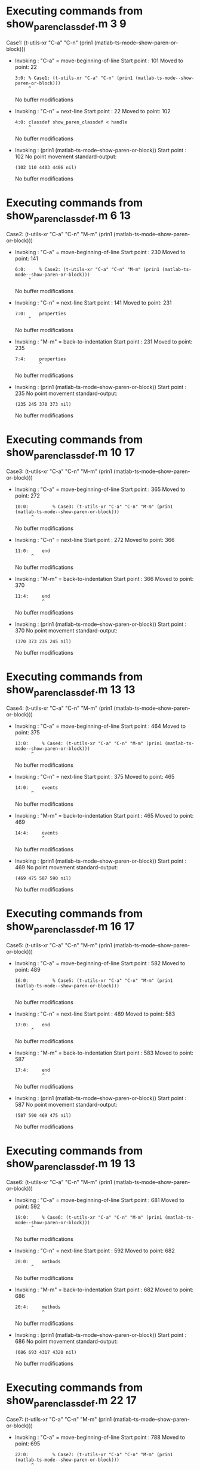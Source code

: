 #+startup: showall

* Executing commands from show_paren_classdef.m:3:9:

  Case1: (t-utils-xr "C-a" "C-n" (prin1 (matlab-ts-mode--show-paren-or-block)))

- Invoking      : "C-a" = move-beginning-of-line
  Start point   :  101
  Moved to point:   22
  : 3:0: % Case1: (t-utils-xr "C-a" "C-n" (prin1 (matlab-ts-mode--show-paren-or-block)))
  :      ^
  No buffer modifications

- Invoking      : "C-n" = next-line
  Start point   :   22
  Moved to point:  102
  : 4:0: classdef show_paren_classdef < handle
  :      ^
  No buffer modifications

- Invoking      : (prin1 (matlab-ts-mode--show-paren-or-block))
  Start point   :  102
  No point movement
  standard-output:
  #+begin_example
(102 110 4403 4406 nil)
  #+end_example
  No buffer modifications

* Executing commands from show_paren_classdef.m:6:13:

  Case2: (t-utils-xr "C-a" "C-n" "M-m" (prin1 (matlab-ts-mode--show-paren-or-block)))

- Invoking      : "C-a" = move-beginning-of-line
  Start point   :  230
  Moved to point:  141
  : 6:0:     % Case2: (t-utils-xr "C-a" "C-n" "M-m" (prin1 (matlab-ts-mode--show-paren-or-block)))
  :      ^
  No buffer modifications

- Invoking      : "C-n" = next-line
  Start point   :  141
  Moved to point:  231
  : 7:0:     properties
  :      ^
  No buffer modifications

- Invoking      : "M-m" = back-to-indentation
  Start point   :  231
  Moved to point:  235
  : 7:4:     properties
  :          ^
  No buffer modifications

- Invoking      : (prin1 (matlab-ts-mode--show-paren-or-block))
  Start point   :  235
  No point movement
  standard-output:
  #+begin_example
(235 245 370 373 nil)
  #+end_example
  No buffer modifications

* Executing commands from show_paren_classdef.m:10:17:

  Case3: (t-utils-xr "C-a" "C-n" "M-m" (prin1 (matlab-ts-mode--show-paren-or-block)))

- Invoking      : "C-a" = move-beginning-of-line
  Start point   :  365
  Moved to point:  272
  : 10:0:         % Case3: (t-utils-xr "C-a" "C-n" "M-m" (prin1 (matlab-ts-mode--show-paren-or-block)))
  :       ^
  No buffer modifications

- Invoking      : "C-n" = next-line
  Start point   :  272
  Moved to point:  366
  : 11:0:     end
  :       ^
  No buffer modifications

- Invoking      : "M-m" = back-to-indentation
  Start point   :  366
  Moved to point:  370
  : 11:4:     end
  :           ^
  No buffer modifications

- Invoking      : (prin1 (matlab-ts-mode--show-paren-or-block))
  Start point   :  370
  No point movement
  standard-output:
  #+begin_example
(370 373 235 245 nil)
  #+end_example
  No buffer modifications

* Executing commands from show_paren_classdef.m:13:13:

  Case4: (t-utils-xr "C-a" "C-n" "M-m" (prin1 (matlab-ts-mode--show-paren-or-block)))

- Invoking      : "C-a" = move-beginning-of-line
  Start point   :  464
  Moved to point:  375
  : 13:0:     % Case4: (t-utils-xr "C-a" "C-n" "M-m" (prin1 (matlab-ts-mode--show-paren-or-block)))
  :       ^
  No buffer modifications

- Invoking      : "C-n" = next-line
  Start point   :  375
  Moved to point:  465
  : 14:0:     events
  :       ^
  No buffer modifications

- Invoking      : "M-m" = back-to-indentation
  Start point   :  465
  Moved to point:  469
  : 14:4:     events
  :           ^
  No buffer modifications

- Invoking      : (prin1 (matlab-ts-mode--show-paren-or-block))
  Start point   :  469
  No point movement
  standard-output:
  #+begin_example
(469 475 587 590 nil)
  #+end_example
  No buffer modifications

* Executing commands from show_paren_classdef.m:16:17:

  Case5: (t-utils-xr "C-a" "C-n" "M-m" (prin1 (matlab-ts-mode--show-paren-or-block)))

- Invoking      : "C-a" = move-beginning-of-line
  Start point   :  582
  Moved to point:  489
  : 16:0:         % Case5: (t-utils-xr "C-a" "C-n" "M-m" (prin1 (matlab-ts-mode--show-paren-or-block)))
  :       ^
  No buffer modifications

- Invoking      : "C-n" = next-line
  Start point   :  489
  Moved to point:  583
  : 17:0:     end
  :       ^
  No buffer modifications

- Invoking      : "M-m" = back-to-indentation
  Start point   :  583
  Moved to point:  587
  : 17:4:     end
  :           ^
  No buffer modifications

- Invoking      : (prin1 (matlab-ts-mode--show-paren-or-block))
  Start point   :  587
  No point movement
  standard-output:
  #+begin_example
(587 590 469 475 nil)
  #+end_example
  No buffer modifications

* Executing commands from show_paren_classdef.m:19:13:

  Case6: (t-utils-xr "C-a" "C-n" "M-m" (prin1 (matlab-ts-mode--show-paren-or-block)))

- Invoking      : "C-a" = move-beginning-of-line
  Start point   :  681
  Moved to point:  592
  : 19:0:     % Case6: (t-utils-xr "C-a" "C-n" "M-m" (prin1 (matlab-ts-mode--show-paren-or-block)))
  :       ^
  No buffer modifications

- Invoking      : "C-n" = next-line
  Start point   :  592
  Moved to point:  682
  : 20:0:     methods
  :       ^
  No buffer modifications

- Invoking      : "M-m" = back-to-indentation
  Start point   :  682
  Moved to point:  686
  : 20:4:     methods
  :           ^
  No buffer modifications

- Invoking      : (prin1 (matlab-ts-mode--show-paren-or-block))
  Start point   :  686
  No point movement
  standard-output:
  #+begin_example
(686 693 4317 4320 nil)
  #+end_example
  No buffer modifications

* Executing commands from show_paren_classdef.m:22:17:

  Case7: (t-utils-xr "C-a" "C-n" "M-m" (prin1 (matlab-ts-mode--show-paren-or-block)))

- Invoking      : "C-a" = move-beginning-of-line
  Start point   :  788
  Moved to point:  695
  : 22:0:         % Case7: (t-utils-xr "C-a" "C-n" "M-m" (prin1 (matlab-ts-mode--show-paren-or-block)))
  :       ^
  No buffer modifications

- Invoking      : "C-n" = next-line
  Start point   :  695
  Moved to point:  789
  : 23:0:         function foo(a)
  :       ^
  No buffer modifications

- Invoking      : "M-m" = back-to-indentation
  Start point   :  789
  Moved to point:  797
  : 23:8:         function foo(a)
  :               ^
  No buffer modifications

- Invoking      : (prin1 (matlab-ts-mode--show-paren-or-block))
  Start point   :  797
  No point movement
  standard-output:
  #+begin_example
(797 805 4218 4221 nil)
  #+end_example
  No buffer modifications

* Executing commands from show_paren_classdef.m:25:21:

  Case8: (t-utils-xr "C-a" "C-n" "M-m" (prin1 (matlab-ts-mode--show-paren-or-block)))

- Invoking      : "C-a" = move-beginning-of-line
  Start point   :  911
  Moved to point:  814
  : 25:0:             % Case8: (t-utils-xr "C-a" "C-n" "M-m" (prin1 (matlab-ts-mode--show-paren-or-block)))
  :       ^
  No buffer modifications

- Invoking      : "C-n" = next-line
  Start point   :  814
  Moved to point:  912
  : 26:0:             arguments
  :       ^
  No buffer modifications

- Invoking      : "M-m" = back-to-indentation
  Start point   :  912
  Moved to point:  924
  : 26:12:             arguments
  :                    ^
  No buffer modifications

- Invoking      : (prin1 (matlab-ts-mode--show-paren-or-block))
  Start point   :  924
  No point movement
  standard-output:
  #+begin_example
(924 933 1062 1065 nil)
  #+end_example
  No buffer modifications

* Executing commands from show_paren_classdef.m:28:21:

  Case9: (t-utils-xr "C-a" "C-n" "M-m" (prin1 (matlab-ts-mode--show-paren-or-block)))

- Invoking      : "C-a" = move-beginning-of-line
  Start point   : 1049
  Moved to point:  952
  : 28:0:             % Case9: (t-utils-xr "C-a" "C-n" "M-m" (prin1 (matlab-ts-mode--show-paren-or-block)))
  :       ^
  No buffer modifications

- Invoking      : "C-n" = next-line
  Start point   :  952
  Moved to point: 1050
  : 29:0:             end
  :       ^
  No buffer modifications

- Invoking      : "M-m" = back-to-indentation
  Start point   : 1050
  Moved to point: 1062
  : 29:12:             end
  :                    ^
  No buffer modifications

- Invoking      : (prin1 (matlab-ts-mode--show-paren-or-block))
  Start point   : 1062
  No point movement
  standard-output:
  #+begin_example
(1062 1065 924 933 nil)
  #+end_example
  No buffer modifications

* Executing commands from show_paren_classdef.m:31:22:

  Case10: (t-utils-xr "C-a" "C-n" "M-m" (prin1 (matlab-ts-mode--show-paren-or-block)))

- Invoking      : "C-a" = move-beginning-of-line
  Start point   : 1165
  Moved to point: 1067
  : 31:0:             % Case10: (t-utils-xr "C-a" "C-n" "M-m" (prin1 (matlab-ts-mode--show-paren-or-block)))
  :       ^
  No buffer modifications

- Invoking      : "C-n" = next-line
  Start point   : 1067
  Moved to point: 1166
  : 32:0:             if a > 0
  :       ^
  No buffer modifications

- Invoking      : "M-m" = back-to-indentation
  Start point   : 1166
  Moved to point: 1178
  : 32:12:             if a > 0
  :                    ^
  No buffer modifications

- Invoking      : (prin1 (matlab-ts-mode--show-paren-or-block))
  Start point   : 1178
  No point movement
  standard-output:
  #+begin_example
(1178 1180 4111 4114 nil)
  #+end_example
  No buffer modifications

* Executing commands from show_paren_classdef.m:36:30:

  Case11: (t-utils-xr "C-a" "C-n" "M-m" (prin1 (matlab-ts-mode--show-paren-or-block)))

- Invoking      : "C-a" = move-beginning-of-line
  Start point   : 1384
  Moved to point: 1278
  : 36:0:                     % Case11: (t-utils-xr "C-a" "C-n" "M-m" (prin1 (matlab-ts-mode--show-paren-or-block)))
  :       ^
  No buffer modifications

- Invoking      : "C-n" = next-line
  Start point   : 1278
  Moved to point: 1385
  : 37:0:                     switch a
  :       ^
  No buffer modifications

- Invoking      : "M-m" = back-to-indentation
  Start point   : 1385
  Moved to point: 1405
  : 37:20:                     switch a
  :                            ^
  No buffer modifications

- Invoking      : (prin1 (matlab-ts-mode--show-paren-or-block))
  Start point   : 1405
  No point movement
  standard-output:
  #+begin_example
(1405 1411 2936 2939 nil)
  #+end_example
  No buffer modifications

* Executing commands from show_paren_classdef.m:38:32:

  Case12: (t-utils-xr "C-a" "C-n" "M-m" (prin1 (matlab-ts-mode--show-paren-or-block)))

- Invoking      : "C-a" = move-beginning-of-line
  Start point   : 1522
  Moved to point: 1414
  : 38:0:                       % Case12: (t-utils-xr "C-a" "C-n" "M-m" (prin1 (matlab-ts-mode--show-paren-or-block)))
  :       ^
  No buffer modifications

- Invoking      : "C-n" = next-line
  Start point   : 1414
  Moved to point: 1523
  : 39:0:                       case 11
  :       ^
  No buffer modifications

- Invoking      : "M-m" = back-to-indentation
  Start point   : 1523
  Moved to point: 1545
  : 39:22:                       case 11
  :                              ^
  No buffer modifications

- Invoking      : (prin1 (matlab-ts-mode--show-paren-or-block))
  Start point   : 1545
  No point movement
  standard-output:
  #+begin_example
(1545 1549 1405 1411 nil)
  #+end_example
  No buffer modifications

* Executing commands from show_paren_classdef.m:41:34:

  Case13: (t-utils-xr "C-a" "C-n" "M-m" (prin1 (matlab-ts-mode--show-paren-or-block)))

- Invoking      : "C-a" = move-beginning-of-line
  Start point   : 1703
  Moved to point: 1593
  : 41:0:                         % Case13: (t-utils-xr "C-a" "C-n" "M-m" (prin1 (matlab-ts-mode--show-paren-or-block)))
  :       ^
  No buffer modifications

- Invoking      : "C-n" = next-line
  Start point   : 1593
  Moved to point: 1704
  : 42:0:                         for idx=1:a
  :       ^
  No buffer modifications

- Invoking      : "M-m" = back-to-indentation
  Start point   : 1704
  Moved to point: 1728
  : 42:24:                         for idx=1:a
  :                                ^
  No buffer modifications

- Invoking      : (prin1 (matlab-ts-mode--show-paren-or-block))
  Start point   : 1728
  No point movement
  standard-output:
  #+begin_example
(1728 1731 1918 1921 nil)
  #+end_example
  No buffer modifications

* Executing commands from show_paren_classdef.m:44:38:

  Case14: (t-utils-xr "C-a" "C-n" "M-m" (prin1 (matlab-ts-mode--show-paren-or-block)))

- Invoking      : "C-a" = move-beginning-of-line
  Start point   : 1893
  Moved to point: 1779
  : 44:0:                             % Case14: (t-utils-xr "C-a" "C-n" "M-m" (prin1 (matlab-ts-mode--show-paren-or-block)))
  :       ^
  No buffer modifications

- Invoking      : "C-n" = next-line
  Start point   : 1779
  Moved to point: 1894
  : 45:0:                         end
  :       ^
  No buffer modifications

- Invoking      : "M-m" = back-to-indentation
  Start point   : 1894
  Moved to point: 1918
  : 45:24:                         end
  :                                ^
  No buffer modifications

- Invoking      : (prin1 (matlab-ts-mode--show-paren-or-block))
  Start point   : 1918
  No point movement
  standard-output:
  #+begin_example
(1918 1921 1728 1731 nil)
  #+end_example
  No buffer modifications

* Executing commands from show_paren_classdef.m:47:34:

  Case15: (t-utils-xr "C-a" "C-n" "M-m" (prin1 (matlab-ts-mode--show-paren-or-block)))

- Invoking      : "C-a" = move-beginning-of-line
  Start point   : 2033
  Moved to point: 1923
  : 47:0:                         % Case15: (t-utils-xr "C-a" "C-n" "M-m" (prin1 (matlab-ts-mode--show-paren-or-block)))
  :       ^
  No buffer modifications

- Invoking      : "C-n" = next-line
  Start point   : 1923
  Moved to point: 2034
  : 48:0:                         parfor idx=1:a
  :       ^
  No buffer modifications

- Invoking      : "M-m" = back-to-indentation
  Start point   : 2034
  Moved to point: 2058
  : 48:24:                         parfor idx=1:a
  :                                ^
  No buffer modifications

- Invoking      : (prin1 (matlab-ts-mode--show-paren-or-block))
  Start point   : 2058
  No point movement
  standard-output:
  #+begin_example
(2058 2064 2251 2254 nil)
  #+end_example
  No buffer modifications

* Executing commands from show_paren_classdef.m:50:38:

  Case16: (t-utils-xr "C-a" "C-n" "M-m" (prin1 (matlab-ts-mode--show-paren-or-block)))

- Invoking      : "C-a" = move-beginning-of-line
  Start point   : 2226
  Moved to point: 2112
  : 50:0:                             % Case16: (t-utils-xr "C-a" "C-n" "M-m" (prin1 (matlab-ts-mode--show-paren-or-block)))
  :       ^
  No buffer modifications

- Invoking      : "C-n" = next-line
  Start point   : 2112
  Moved to point: 2227
  : 51:0:                         end
  :       ^
  No buffer modifications

- Invoking      : "M-m" = back-to-indentation
  Start point   : 2227
  Moved to point: 2251
  : 51:24:                         end
  :                                ^
  No buffer modifications

- Invoking      : (prin1 (matlab-ts-mode--show-paren-or-block))
  Start point   : 2251
  No point movement
  standard-output:
  #+begin_example
(2251 2254 2058 2061 nil)
  #+end_example
  No buffer modifications

* Executing commands from show_paren_classdef.m:53:34:

  Case17: (t-utils-xr "C-a" "C-n" "M-m" (prin1 (matlab-ts-mode--show-paren-or-block)))

- Invoking      : "C-a" = move-beginning-of-line
  Start point   : 2397
  Moved to point: 2287
  : 53:0:                         % Case17: (t-utils-xr "C-a" "C-n" "M-m" (prin1 (matlab-ts-mode--show-paren-or-block)))
  :       ^
  No buffer modifications

- Invoking      : "C-n" = next-line
  Start point   : 2287
  Moved to point: 2398
  : 54:0:                         while idx < a
  :       ^
  No buffer modifications

- Invoking      : "M-m" = back-to-indentation
  Start point   : 2398
  Moved to point: 2422
  : 54:24:                         while idx < a
  :                                ^
  No buffer modifications

- Invoking      : (prin1 (matlab-ts-mode--show-paren-or-block))
  Start point   : 2422
  No point movement
  standard-output:
  #+begin_example
(2422 2427 2618 2621 nil)
  #+end_example
  No buffer modifications

* Executing commands from show_paren_classdef.m:56:38:

  Case18: (t-utils-xr "C-a" "C-n" "M-m" (prin1 (matlab-ts-mode--show-paren-or-block)))

- Invoking      : "C-a" = move-beginning-of-line
  Start point   : 2593
  Moved to point: 2479
  : 56:0:                             % Case18: (t-utils-xr "C-a" "C-n" "M-m" (prin1 (matlab-ts-mode--show-paren-or-block)))
  :       ^
  No buffer modifications

- Invoking      : "C-n" = next-line
  Start point   : 2479
  Moved to point: 2594
  : 57:0:                         end
  :       ^
  No buffer modifications

- Invoking      : "M-m" = back-to-indentation
  Start point   : 2594
  Moved to point: 2618
  : 57:24:                         end
  :                                ^
  No buffer modifications

- Invoking      : (prin1 (matlab-ts-mode--show-paren-or-block))
  Start point   : 2618
  No point movement
  standard-output:
  #+begin_example
(2618 2621 2422 2427 nil)
  #+end_example
  No buffer modifications

* Executing commands from show_paren_classdef.m:58:34:

  Case19: (t-utils-xr "C-a" "C-n" "M-m" (prin1 (matlab-ts-mode--show-paren-or-block)))

- Invoking      : "C-a" = move-beginning-of-line
  Start point   : 2732
  Moved to point: 2622
  : 58:0:                         % Case19: (t-utils-xr "C-a" "C-n" "M-m" (prin1 (matlab-ts-mode--show-paren-or-block)))
  :       ^
  No buffer modifications

- Invoking      : "C-n" = next-line
  Start point   : 2622
  Moved to point: 2733
  : 59:0:                       otherwise
  :       ^
  No buffer modifications

- Invoking      : "M-m" = back-to-indentation
  Start point   : 2733
  Moved to point: 2755
  : 59:22:                       otherwise
  :                              ^
  No buffer modifications

- Invoking      : (prin1 (matlab-ts-mode--show-paren-or-block))
  Start point   : 2755
  No point movement
  standard-output:
  #+begin_example
(2755 2764 1405 1411 nil)
  #+end_example
  No buffer modifications

* Executing commands from show_paren_classdef.m:61:34:

  Case20: (t-utils-xr "C-a" "C-n" "M-m" (prin1 (matlab-ts-mode--show-paren-or-block)))

- Invoking      : "C-a" = move-beginning-of-line
  Start point   : 2915
  Moved to point: 2805
  : 61:0:                         % Case20: (t-utils-xr "C-a" "C-n" "M-m" (prin1 (matlab-ts-mode--show-paren-or-block)))
  :       ^
  No buffer modifications

- Invoking      : "C-n" = next-line
  Start point   : 2805
  Moved to point: 2916
  : 62:0:                     end
  :       ^
  No buffer modifications

- Invoking      : "M-m" = back-to-indentation
  Start point   : 2916
  Moved to point: 2936
  : 62:20:                     end
  :                            ^
  No buffer modifications

- Invoking      : (prin1 (matlab-ts-mode--show-paren-or-block))
  Start point   : 2936
  No point movement
  standard-output:
  #+begin_example
(2936 2939 1405 1411 nil)
  #+end_example
  No buffer modifications

* Executing commands from show_paren_classdef.m:63:30:

  Case21: (t-utils-xr "C-a" "C-n" "M-m" (prin1 (matlab-ts-mode--show-paren-or-block)))

- Invoking      : "C-a" = move-beginning-of-line
  Start point   : 3046
  Moved to point: 2940
  : 63:0:                     % Case21: (t-utils-xr "C-a" "C-n" "M-m" (prin1 (matlab-ts-mode--show-paren-or-block)))
  :       ^
  No buffer modifications

- Invoking      : "C-n" = next-line
  Start point   : 2940
  Moved to point: 3047
  : 64:0:                 elseif a > 11
  :       ^
  No buffer modifications

- Invoking      : "M-m" = back-to-indentation
  Start point   : 3047
  Moved to point: 3063
  : 64:16:                 elseif a > 11
  :                        ^
  No buffer modifications

- Invoking      : (prin1 (matlab-ts-mode--show-paren-or-block))
  Start point   : 3063
  No point movement
  standard-output:
  #+begin_example
(3063 3069 1232 1234 nil)
  #+end_example
  No buffer modifications

* Executing commands from show_paren_classdef.m:66:30:

  Case22: (t-utils-xr "C-a" "C-n" "M-m" (prin1 (matlab-ts-mode--show-paren-or-block)))

- Invoking      : "C-a" = move-beginning-of-line
  Start point   : 3218
  Moved to point: 3112
  : 66:0:                     % Case22: (t-utils-xr "C-a" "C-n" "M-m" (prin1 (matlab-ts-mode--show-paren-or-block)))
  :       ^
  No buffer modifications

- Invoking      : "C-n" = next-line
  Start point   : 3112
  Moved to point: 3219
  : 67:0:                 else
  :       ^
  No buffer modifications

- Invoking      : "M-m" = back-to-indentation
  Start point   : 3219
  Moved to point: 3235
  : 67:16:                 else
  :                        ^
  No buffer modifications

- Invoking      : (prin1 (matlab-ts-mode--show-paren-or-block))
  Start point   : 3235
  No point movement
  standard-output:
  #+begin_example
(3235 3239 1232 1234 nil)
  #+end_example
  No buffer modifications

* Executing commands from show_paren_classdef.m:69:30:

  Case23: (t-utils-xr "C-a" "C-n" "M-m" (prin1 (matlab-ts-mode--show-paren-or-block)))

- Invoking      : "C-a" = move-beginning-of-line
  Start point   : 3382
  Moved to point: 3276
  : 69:0:                     % Case23: (t-utils-xr "C-a" "C-n" "M-m" (prin1 (matlab-ts-mode--show-paren-or-block)))
  :       ^
  No buffer modifications

- Invoking      : "C-n" = next-line
  Start point   : 3276
  Moved to point: 3383
  : 70:0:                     try
  :       ^
  No buffer modifications

- Invoking      : "M-m" = back-to-indentation
  Start point   : 3383
  Moved to point: 3403
  : 70:20:                     try
  :                            ^
  No buffer modifications

- Invoking      : (prin1 (matlab-ts-mode--show-paren-or-block))
  Start point   : 3403
  No point movement
  standard-output:
  #+begin_example
(3403 3406 3762 3765 nil)
  #+end_example
  No buffer modifications

* Executing commands from show_paren_classdef.m:72:34:

  Case24: (t-utils-xr "C-a" "C-n" "M-m" (prin1 (matlab-ts-mode--show-paren-or-block)))

- Invoking      : "C-a" = move-beginning-of-line
  Start point   : 3555
  Moved to point: 3445
  : 72:0:                         % Case24: (t-utils-xr "C-a" "C-n" "M-m" (prin1 (matlab-ts-mode--show-paren-or-block)))
  :       ^
  No buffer modifications

- Invoking      : "C-n" = next-line
  Start point   : 3445
  Moved to point: 3556
  : 73:0:                     catch ME
  :       ^
  No buffer modifications

- Invoking      : "M-m" = back-to-indentation
  Start point   : 3556
  Moved to point: 3576
  : 73:20:                     catch ME
  :                            ^
  No buffer modifications

- Invoking      : (prin1 (matlab-ts-mode--show-paren-or-block))
  Start point   : 3576
  No point movement
  standard-output:
  #+begin_example
(3576 3581 3403 3406 nil)
  #+end_example
  No buffer modifications

* Executing commands from show_paren_classdef.m:75:34:

  Case25: (t-utils-xr "C-a" "C-n" "M-m" (prin1 (matlab-ts-mode--show-paren-or-block)))

- Invoking      : "C-a" = move-beginning-of-line
  Start point   : 3741
  Moved to point: 3631
  : 75:0:                         % Case25: (t-utils-xr "C-a" "C-n" "M-m" (prin1 (matlab-ts-mode--show-paren-or-block)))
  :       ^
  No buffer modifications

- Invoking      : "C-n" = next-line
  Start point   : 3631
  Moved to point: 3742
  : 76:0:                     end
  :       ^
  No buffer modifications

- Invoking      : "M-m" = back-to-indentation
  Start point   : 3742
  Moved to point: 3762
  : 76:20:                     end
  :                            ^
  No buffer modifications

- Invoking      : (prin1 (matlab-ts-mode--show-paren-or-block))
  Start point   : 3762
  No point movement
  standard-output:
  #+begin_example
(3762 3765 3403 3406 nil)
  #+end_example
  No buffer modifications

* Executing commands from show_paren_classdef.m:79:26:

  Case26: (t-utils-xr "C-a" "C-n" "M-m" (prin1 (matlab-ts-mode--show-paren-or-block)))

- Invoking      : "C-a" = move-beginning-of-line
  Start point   : 3889
  Moved to point: 3787
  : 79:0:                 % Case26: (t-utils-xr "C-a" "C-n" "M-m" (prin1 (matlab-ts-mode--show-paren-or-block)))
  :       ^
  No buffer modifications

- Invoking      : "C-n" = next-line
  Start point   : 3787
  Moved to point: 3890
  : 80:0:             elseif a == 0
  :       ^
  No buffer modifications

- Invoking      : "M-m" = back-to-indentation
  Start point   : 3890
  Moved to point: 3902
  : 80:12:             elseif a == 0
  :                    ^
  No buffer modifications

- Invoking      : (prin1 (matlab-ts-mode--show-paren-or-block))
  Start point   : 3902
  No point movement
  standard-output:
  #+begin_example
(3902 3908 1178 1180 nil)
  #+end_example
  No buffer modifications

* Executing commands from show_paren_classdef.m:84:26:

  Case27: (t-utils-xr "C-a" "C-n" "M-m" (prin1 (matlab-ts-mode--show-paren-or-block)))

- Invoking      : "C-a" = move-beginning-of-line
  Start point   : 4098
  Moved to point: 3996
  : 84:0:                 % Case27: (t-utils-xr "C-a" "C-n" "M-m" (prin1 (matlab-ts-mode--show-paren-or-block)))
  :       ^
  No buffer modifications

- Invoking      : "C-n" = next-line
  Start point   : 3996
  Moved to point: 4099
  : 85:0:             end
  :       ^
  No buffer modifications

- Invoking      : "M-m" = back-to-indentation
  Start point   : 4099
  Moved to point: 4111
  : 85:12:             end
  :                    ^
  No buffer modifications

- Invoking      : (prin1 (matlab-ts-mode--show-paren-or-block))
  Start point   : 4111
  No point movement
  standard-output:
  #+begin_example
(4111 4114 1178 1180 nil)
  #+end_example
  No buffer modifications

* Executing commands from show_paren_classdef.m:86:18:

  Case28: (t-utils-xr "C-a" "C-n" "M-m" (prin1 (matlab-ts-mode--show-paren-or-block)))

- Invoking      : "C-a" = move-beginning-of-line
  Start point   : 4209
  Moved to point: 4115
  : 86:0:         % Case28: (t-utils-xr "C-a" "C-n" "M-m" (prin1 (matlab-ts-mode--show-paren-or-block)))
  :       ^
  No buffer modifications

- Invoking      : "C-n" = next-line
  Start point   : 4115
  Moved to point: 4210
  : 87:0:         end
  :       ^
  No buffer modifications

- Invoking      : "M-m" = back-to-indentation
  Start point   : 4210
  Moved to point: 4218
  : 87:8:         end
  :               ^
  No buffer modifications

- Invoking      : (prin1 (matlab-ts-mode--show-paren-or-block))
  Start point   : 4218
  No point movement
  standard-output:
  #+begin_example
(4218 4221 797 805 nil)
  #+end_example
  No buffer modifications

* Executing commands from show_paren_classdef.m:88:14:

  Case29: (t-utils-xr "C-a" "C-n" "M-m" (prin1 (matlab-ts-mode--show-paren-or-block)))

- Invoking      : "C-a" = move-beginning-of-line
  Start point   : 4312
  Moved to point: 4222
  : 88:0:     % Case29: (t-utils-xr "C-a" "C-n" "M-m" (prin1 (matlab-ts-mode--show-paren-or-block)))
  :       ^
  No buffer modifications

- Invoking      : "C-n" = next-line
  Start point   : 4222
  Moved to point: 4313
  : 89:0:     end
  :       ^
  No buffer modifications

- Invoking      : "M-m" = back-to-indentation
  Start point   : 4313
  Moved to point: 4317
  : 89:4:     end
  :           ^
  No buffer modifications

- Invoking      : (prin1 (matlab-ts-mode--show-paren-or-block))
  Start point   : 4317
  No point movement
  standard-output:
  #+begin_example
(4317 4320 686 693 nil)
  #+end_example
  No buffer modifications

* Executing commands from show_paren_classdef.m:91:10:

  Case30: (t-utils-xr "C-a" "C-n" (prin1 (matlab-ts-mode--show-paren-or-block)))

- Invoking      : "C-a" = move-beginning-of-line
  Start point   : 4402
  Moved to point: 4322
  : 91:0: % Case30: (t-utils-xr "C-a" "C-n" (prin1 (matlab-ts-mode--show-paren-or-block)))
  :       ^
  No buffer modifications

- Invoking      : "C-n" = next-line
  Start point   : 4322
  Moved to point: 4403
  : 92:0: end
  :       ^
  No buffer modifications

- Invoking      : (prin1 (matlab-ts-mode--show-paren-or-block))
  Start point   : 4403
  No point movement
  standard-output:
  #+begin_example
(4403 4406 102 110 nil)
  #+end_example
  No buffer modifications
